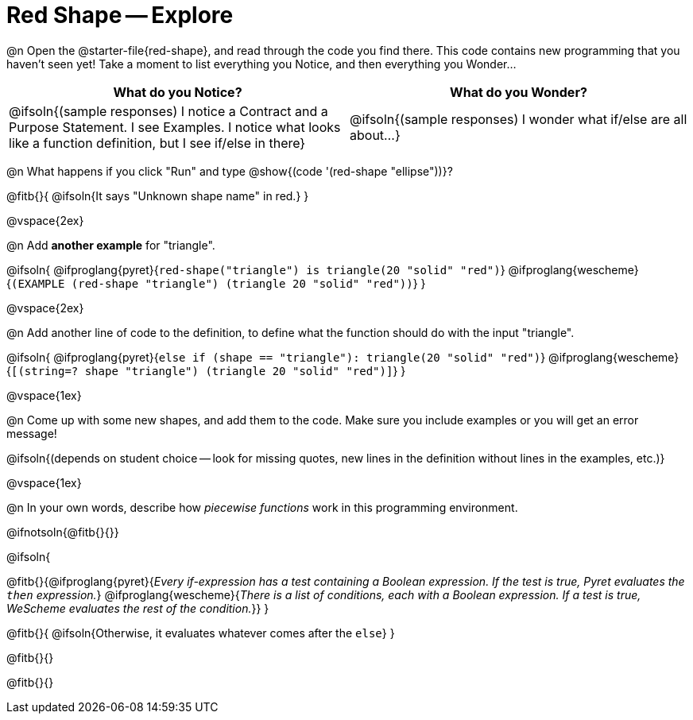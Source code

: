 = Red Shape -- Explore

@n Open the @starter-file{red-shape}, and read through the code you find there. This code contains new programming that you haven't seen yet! Take a moment to list everything you Notice, and then everything you Wonder...

[.FillVerticalSpace, cols="^1,^1", options="header"]
|===
| *What do you Notice?* 		| *What do you Wonder?*
| @ifsoln{(sample responses) I notice a Contract and a Purpose Statement. I see Examples.  I notice what looks like a function definition, but I see if/else in there}
| @ifsoln{(sample responses) I wonder what if/else are all about...}

|===

@n What happens if you click "Run" and type @show{(code '(red-shape "ellipse"))}?

@fitb{}{
	@ifsoln{It says "Unknown shape name" in red.}
}

@vspace{2ex}

@n Add *another example* for "triangle".

@ifsoln{
@ifproglang{pyret}{`red-shape("triangle") is triangle(20 "solid" "red")`}
@ifproglang{wescheme}{`(EXAMPLE (red-shape "triangle") (triangle 20 "solid" "red"))`}
}

@vspace{2ex}

@n Add another line of code to the definition, to define what the function should do with the input "triangle".

@ifsoln{
@ifproglang{pyret}{`else if (shape == "triangle"): triangle(20 "solid" "red")`}
@ifproglang{wescheme}{`[(string=? shape "triangle") (triangle 20 "solid" "red")]`}
}

@vspace{1ex}

@n Come up with some new shapes, and add them to the code. Make sure you include examples or you will get an error message!

@ifsoln{(depends on student choice -- look for missing quotes, new lines in the definition without lines in the examples, etc.)}

@vspace{1ex}

@n In your own words, describe how _piecewise functions_ work in this programming environment.

@ifnotsoln{@fitb{}{}}

@ifsoln{

@fitb{}{@ifproglang{pyret}{_Every if-expression has a test containing a Boolean expression. If the test is true, Pyret evaluates the `then` expression._} @ifproglang{wescheme}{_There is a list of conditions, each with a Boolean expression. If a test is true, WeScheme evaluates the rest of the condition._}}
}

@fitb{}{
	@ifsoln{Otherwise, it evaluates whatever comes after the `else`}
}

@fitb{}{}

@fitb{}{}
